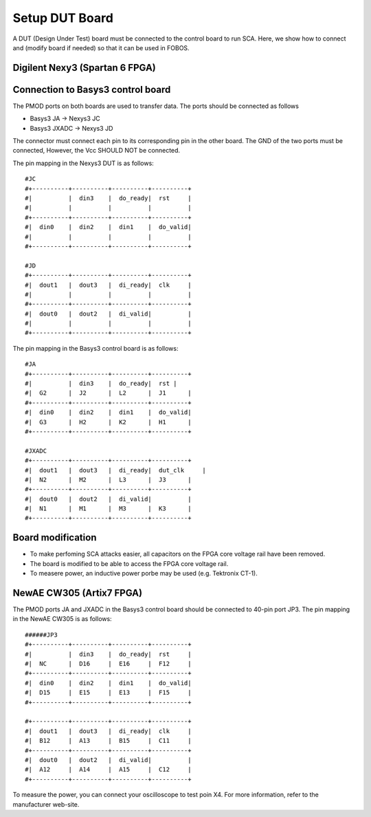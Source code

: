 .. _dut_setup-label:
===============
Setup DUT Board
===============

A DUT (Design Under Test) board must be connected to the control board to run SCA. Here, 
we show how to connect and (modify board if needed) so that it can be used in FOBOS.

Digilent Nexy3 (Spartan 6 FPGA)
-------------------------------

Connection to Basys3 control board
----------------------------------

The PMOD ports on both boards are used to transfer data. The ports should be connected as follows

- Basys3 JA -> Nexys3 JC
- Basys3 JXADC -> Nexys3 JD

The connector must connect each pin to its corresponding pin in the other board. The GND of the two
ports must be connected, However, the Vcc SHOULD NOT be connected.

The pin mapping in the Nexys3 DUT is as follows: ::


    #JC
    #+----------+----------+----------+----------+
    #|          |  din3    |  do_ready|  rst     |
    #|          |          |          |          |
    #+----------+----------+----------+----------+
    #|  din0    |  din2    |  din1    |  do_valid|
    #|          |          |          |          |
    #+----------+----------+----------+----------+

    #JD
    #+----------+----------+----------+----------+
    #|  dout1   |  dout3   |  di_ready|  clk     |
    #|          |          |          |          |
    #+----------+----------+----------+----------+
    #|  dout0   |  dout2   |  di_valid|          |
    #|          |          |          |          |
    #+----------+----------+----------+----------+

The pin mapping in the Basys3 control board is as follows: ::


    #JA
    #+----------+----------+----------+----------+
    #|          |  din3    |  do_ready|  rst |
    #|  G2      |  J2      |  L2      |  J1      |
    #+----------+----------+----------+----------+
    #|  din0    |  din2    |  din1    |  do_valid|
    #|  G3      |  H2      |  K2      |  H1      |
    #+----------+----------+----------+----------+

    #JXADC
    #+----------+----------+----------+----------+
    #|  dout1   |  dout3   |  di_ready|  dut_clk     |
    #|  N2      |  M2      |  L3      |  J3      |
    #+----------+----------+----------+----------+
    #|  dout0   |  dout2   |  di_valid|          |
    #|  N1      |  M1      |  M3      |  K3      |
    #+----------+----------+----------+----------+

Board modification
------------------

- To make perfoming SCA attacks easier, all capacitors on the FPGA core voltage rail have been removed.
- The board is modified to be able to access the FPGA core voltage rail.
- To measere power, an inductive power porbe may be used (e.g. Tektronix CT-1).

NewAE CW305 (Artix7 FPGA)
-----------------------------


The PMOD ports JA and JXADC in the Basys3 control board should be connected to 40-pin port JP3.
The pin mapping in the NewAE CW305 is as follows: ::

    ######JP3
    #+----------+----------+----------+----------+
    #|          |  din3    |  do_ready|  rst     |
    #|  NC      |  D16     |  E16     |  F12     |
    #+----------+----------+----------+----------+
    #|  din0    |  din2    |  din1    |  do_valid|
    #|  D15     |  E15     |  E13     |  F15     |
    #+----------+----------+----------+----------+

    #+----------+----------+----------+----------+
    #|  dout1   |  dout3   |  di_ready|  clk     |
    #|  B12     |  A13     |  B15     |  C11     |
    #+----------+----------+----------+----------+
    #|  dout0   |  dout2   |  di_valid|          |
    #|  A12     |  A14     |  A15     |  C12     |
    #+----------+----------+----------+----------+

To measure the power, you can connect your oscilloscope to test poin X4. For more information,
refer to the manufacturer web-site.
